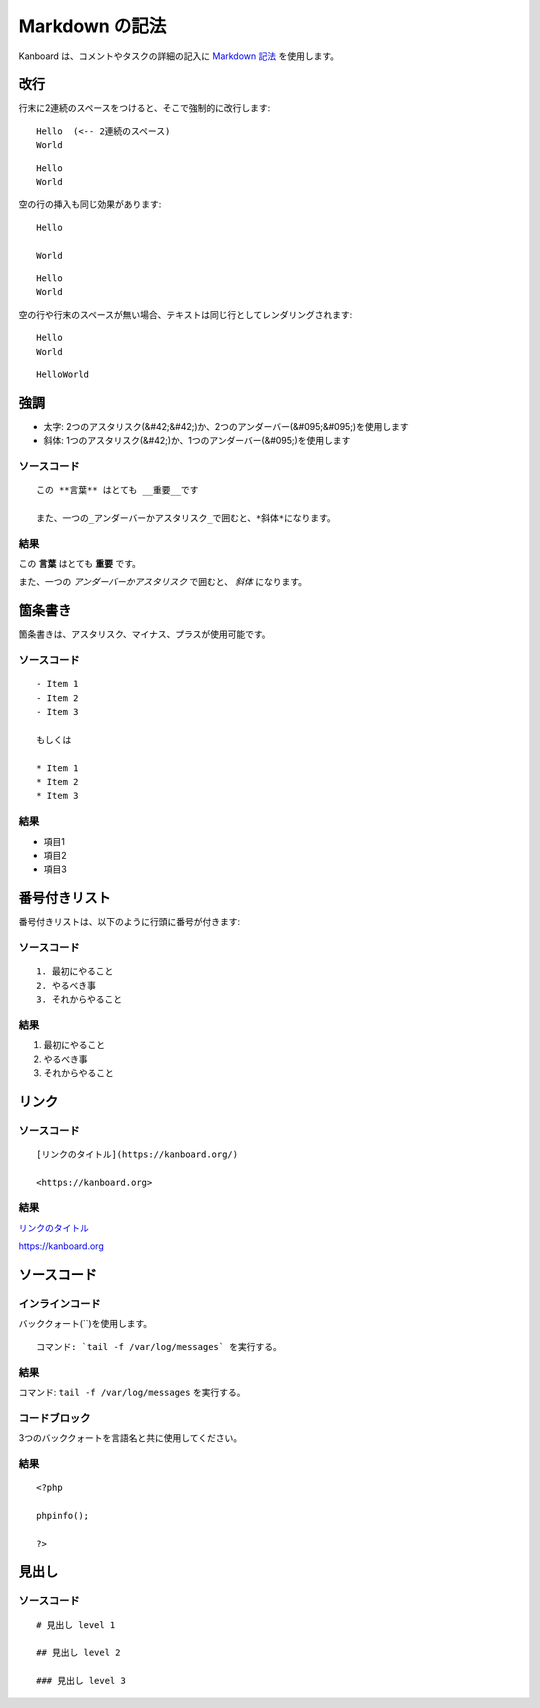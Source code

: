 Markdown の記法
================

Kanboard は、コメントやタスクの詳細の記入に `Markdown
記法 <http://ja.wikipedia.org/wiki/Markdown>`__ を使用します。

改行
-----------

行末に2連続のスペースをつけると、そこで強制的に改行します:

::

    Hello  (<-- 2連続のスペース)
    World

::

    Hello
    World

空の行の挿入も同じ効果があります:

::

    Hello

    World

::

    Hello
    World

空の行や行末のスペースが無い場合、テキストは同じ行としてレンダリングされます:

::

    Hello
    World

::

    HelloWorld

強調
---------------

-  太字: 2つのアスタリスク(&#42;&#42;)か、2つのアンダーバー(&#095;&#095;)を使用します
-  斜体: 1つのアスタリスク(&#42;)か、1つのアンダーバー(&#095;)を使用します

ソースコード
~~~~~~

::

    この **言葉** はとても __重要__です

    また、一つの_アンダーバーかアスタリスク_で囲むと、*斜体*になります。

結果
~~~~~~

この **言葉** はとても **重要** です。

また、一つの *アンダーバーかアスタリスク* で囲むと、 *斜体* になります。

箇条書き
---------------

箇条書きは、アスタリスク、マイナス、プラスが使用可能です。

.. _ソース1-:

ソースコード
~~~~~~

::

    - Item 1
    - Item 2
    - Item 3

    もしくは

    * Item 1
    * Item 2
    * Item 3

.. _結果-1:

結果
~~~~~~

- 項目1
- 項目2
- 項目3

番号付きリスト
-------------

番号付きリストは、以下のように行頭に番号が付きます:

.. _ソース2:

ソースコード
~~~~~~

::

    1. 最初にやること
    2. やるべき事
    3. それからやること

.. _結果-2:

結果
~~~~~~

1. 最初にやること
2. やるべき事
3. それからやること

リンク
-----

.. _ソース-3:

ソースコード
~~~~~~

::

    [リンクのタイトル](https://kanboard.org/)

    <https://kanboard.org>

.. _結果-3:

結果
~~~~~~

`リンクのタイトル <https://kanboard.org/>`__

https://kanboard.org

ソースコード
-----------

インラインコード
~~~~~~~~~~~

バッククォート(``)を使用します。

::

    コマンド: `tail -f /var/log/messages` を実行する。

.. _結果-4:

結果
~~~~~~

コマンド: ``tail -f /var/log/messages`` を実行する。

コードブロック
~~~~~~~~~~~

3つのバッククォートを言語名と共に使用してください。

.. raw:: html

   <pre>
   <code class="language-markdown">```php
   &lt;?php

   phpinfo();

   ?&gt;
   ```
   </code>
   </pre>

.. _結果-5:

結果
~~~~~~

::

    <?php

    phpinfo();

    ?>

見出し
------

.. _ソース4:

ソースコード
~~~~~~

::

    # 見出し level 1

    ## 見出し level 2

    ### 見出し level 3
